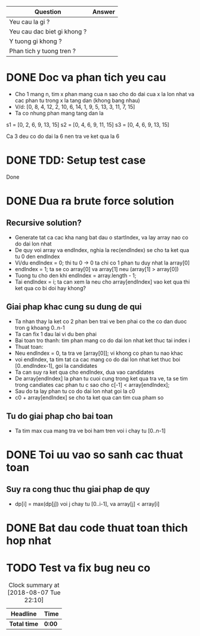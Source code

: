 | Question                    | Answer |
|-----------------------------+--------|
| Yeu cau la gi ?             |        |
| Yeu cau dac biet gi khong ? |        |
| Y tuong gi khong ?          |        |
| Phan tich y tuong tren ?    |        |

* DONE Doc va phan tich yeu cau
  CLOSED: [2018-08-17 Fri 20:24]
  :LOGBOOK:
  CLOCK: [2018-08-17 Fri 20:22]--[2018-08-17 Fri 20:24] =>  0:02
  :END:
- Cho 1 mang n, tim x phan mang cua n sao cho do dai cua x la lon nhat va cac phan tu trong x la tang dan (khong bang nhau)
- V/d: [0, 8, 4, 12, 2, 10, 6, 14, 1, 9, 5, 13, 3, 11, 7, 15]
- Ta co nhung phan mang tang dan la
s1 = [0, 2, 6, 9, 13, 15]
s2 = [0, 4, 6, 9, 11, 15]
s3 = [0, 4, 6, 9, 13, 15]

Ca 3 deu co do dai la 6 nen tra ve ket qua la 6

* DONE TDD: Setup test case
  CLOSED: [2018-08-17 Fri 20:29]
  :LOGBOOK:
  CLOCK: [2018-08-17 Fri 20:24]--[2018-08-17 Fri 20:29] =>  0:05
  :END:
Done

* DONE Dua ra brute force solution
  CLOSED: [2018-08-18 Sat 22:06]
  :LOGBOOK:
  CLOCK: [2018-08-18 Sat 21:23]--[2018-08-18 Sat 22:06] =>  0:43
  :END:

** Recursive solution?
- Generate tat ca cac kha nang bat dau o startIndex, va lay array nao co do dai lon nhat
- De quy voi array va endIndex, nghia la rec(endIndex) se cho ta ket qua tu 0 den endIndex
- Vi/du endIndex = 0; thi tu 0 -> 0 ta chi co 1 phan tu duy nhat la array[0]
- endIndex = 1; ta se co array[0] va array[1] neu (array[1] > array[0])
- Tuong tu cho den khi endIndex = array.length - 1;
- Tai endIndex = i; ta can xem la neu cho array[endIndex] vao ket qua thi ket qua co bi doi hay khong?
** Giai phap khac cung su dung de qui
- Ta nhan thay la ket co 2 phan ben trai ve ben phai co the co dan duoc tron g khoang 0..n-1
- Ta can fix 1 dau lai vi du ben phai
- Bai toan tro thanh: tim phan mang co do dai lon nhat ket thuc tai index i
- Thuat toan:
- Neu endIndex = 0, ta tra ve [array[0]]; vi khong co phan tu nao khac
- voi endIndex, ta tim tat ca cac mang co do dai lon nhat ket thuc boi [0..endIndex-1], goi la candidates
- Ta can suy ra ket qua cho endIndex, dua vao candidates
- De array[endIndex] la phan tu cuoi cung trong ket qua tra ve, ta se tim trong candiates cac phan tu c sao cho c[-1] < array[endIndex];
- Sau do ta lay phan tu co do dai lon nhat goi la c0
- c0 + array[endIndex] se cho ta ket qua can tim cua pham so
** Tu do giai phap cho bai toan
- Ta tim max cua mang tra ve boi ham tren voi i chay tu [0..n-1]

* DONE Toi uu vao so sanh cac thuat toan
  CLOSED: [2018-08-18 Sat 22:12]
  :LOGBOOK:
  CLOCK: [2018-08-18 Sat 22:06]--[2018-08-18 Sat 22:12] =>  0:06
  :END:

** Suy ra cong thuc thu giai phap de quy
- dp[i] = max(dp[j]) voi j chay tu [0..i-1], va array[j] < array[i]


* DONE Bat dau code thuat toan thich hop nhat
  CLOSED: [2018-08-19 Sun 14:48]
  :LOGBOOK:
  CLOCK: [2018-08-18 Sat 22:12]--[2018-08-19 Sun 14:48] => 16:36
  :END:

* TODO Test va fix bug neu co

#+BEGIN: clocktable :scope file :maxlevel 2
#+CAPTION: Clock summary at [2018-08-07 Tue 22:10]
| Headline     | Time   |
|--------------+--------|
| *Total time* | *0:00* |
#+END:

